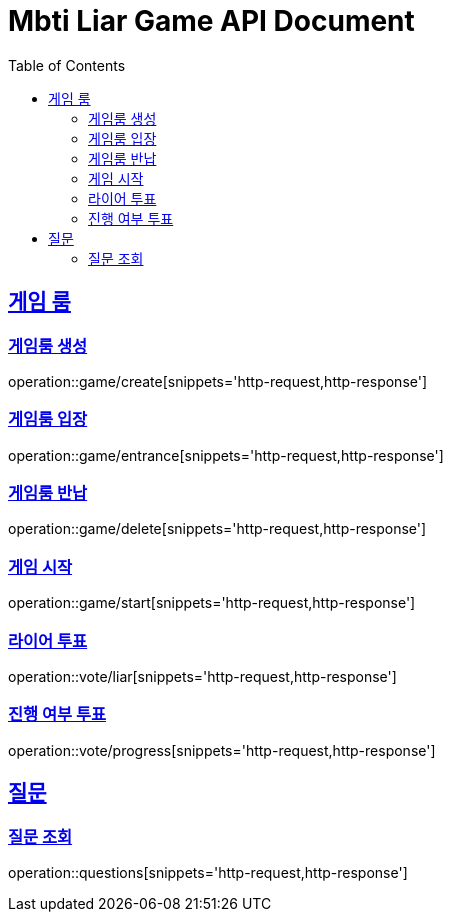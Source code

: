 = Mbti Liar Game API Document
:doctype: book
:icons: font
:source-highlighter: highlightjs
:toc: left
:toclevels: 2
:sectlinks:


== 게임 룸

=== 게임룸 생성

operation::game/create[snippets='http-request,http-response']

=== 게임룸 입장

operation::game/entrance[snippets='http-request,http-response']

=== 게임룸 반납

operation::game/delete[snippets='http-request,http-response']

=== 게임 시작

operation::game/start[snippets='http-request,http-response']

=== 라이어 투표

operation::vote/liar[snippets='http-request,http-response']

=== 진행 여부 투표

operation::vote/progress[snippets='http-request,http-response']

== 질문

=== 질문 조회

operation::questions[snippets='http-request,http-response']
